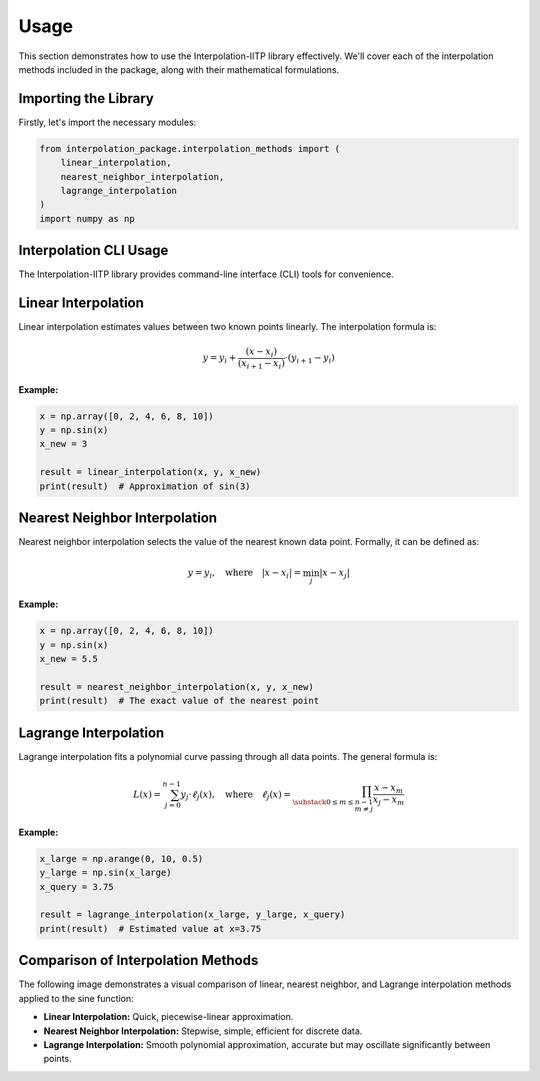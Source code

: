 Usage
=====

This section demonstrates how to use the Interpolation-IITP library effectively. We'll cover each of the interpolation methods included in the package, along with their mathematical formulations.

Importing the Library
----------------------

Firstly, let's import the necessary modules:

.. code-block:: python

    from interpolation_package.interpolation_methods import (
        linear_interpolation,
        nearest_neighbor_interpolation,
        lagrange_interpolation
    )
    import numpy as np

Interpolation CLI Usage
-----------------------

The Interpolation-IITP library provides command-line interface (CLI) tools for convenience.

.. click:: interpolation_package.cli_interpolation:main
   :prog: interp-demo

Linear Interpolation
--------------------

Linear interpolation estimates values between two known points linearly. The interpolation formula is:

.. math::

    y = y_i + \frac{(x - x_i)}{(x_{i+1} - x_i)} \cdot (y_{i+1} - y_i)

**Example:**

.. code-block:: python

    x = np.array([0, 2, 4, 6, 8, 10])
    y = np.sin(x)
    x_new = 3

    result = linear_interpolation(x, y, x_new)
    print(result)  # Approximation of sin(3)

Nearest Neighbor Interpolation
------------------------------

Nearest neighbor interpolation selects the value of the nearest known data point. Formally, it can be defined as:

.. math::

    y = y_i,\quad \text{where}\quad |x - x_i| = \min_j |x - x_j|

**Example:**

.. code-block:: python

    x = np.array([0, 2, 4, 6, 8, 10])
    y = np.sin(x)
    x_new = 5.5

    result = nearest_neighbor_interpolation(x, y, x_new)
    print(result)  # The exact value of the nearest point

Lagrange Interpolation
----------------------

Lagrange interpolation fits a polynomial curve passing through all data points. The general formula is:

.. math::

    L(x) = \sum_{j=0}^{n-1} y_j \cdot \ell_j(x),\quad\text{where}\quad
    \ell_j(x) = \prod_{\substack{0 \le m \le n-1 \\ m \neq j}} 
    \frac{x - x_m}{x_j - x_m}

**Example:**

.. code-block:: python

    x_large = np.arange(0, 10, 0.5)
    y_large = np.sin(x_large)
    x_query = 3.75

    result = lagrange_interpolation(x_large, y_large, x_query)
    print(result)  # Estimated value at x=3.75

Comparison of Interpolation Methods
-----------------------------------

The following image demonstrates a visual comparison of linear, nearest neighbor, and Lagrange interpolation methods applied to the sine function:

.. image:: /images/interpolation_comparison.png
    :alt: Comparison of interpolation methods
    :width: 700px

- **Linear Interpolation:** Quick, piecewise-linear approximation.
- **Nearest Neighbor Interpolation:** Stepwise, simple, efficient for discrete data.
- **Lagrange Interpolation:** Smooth polynomial approximation, accurate but may oscillate significantly between points.